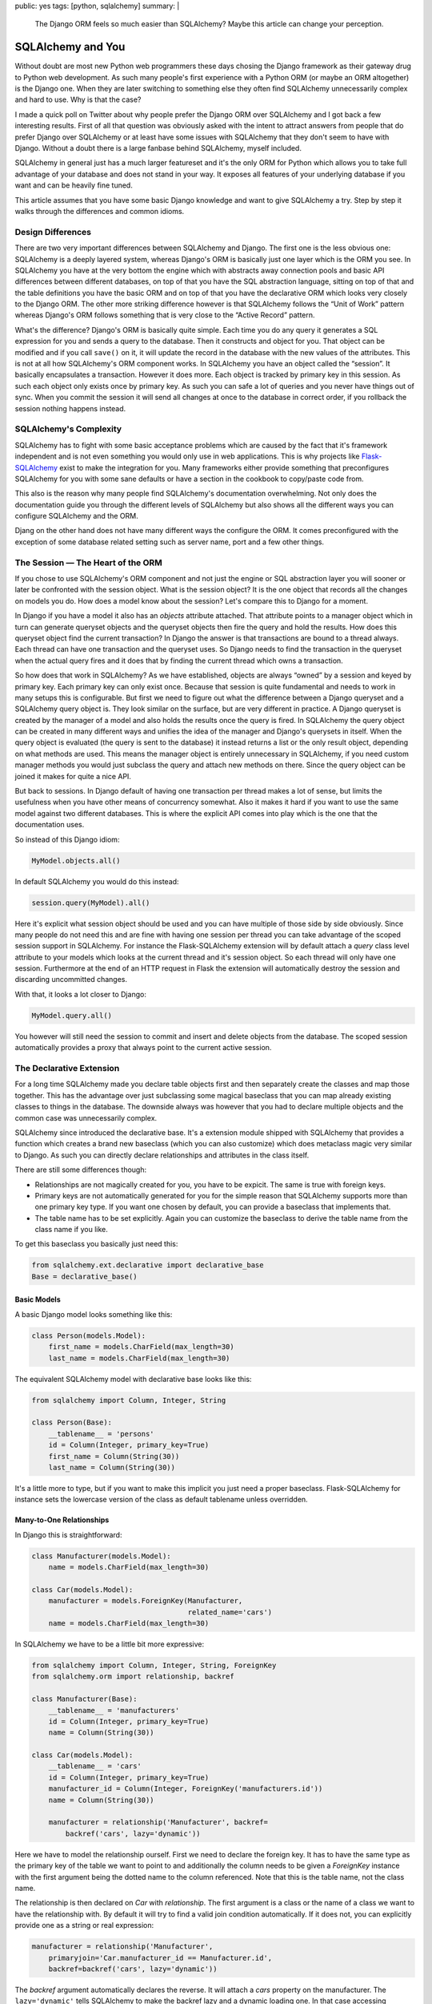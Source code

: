 public: yes
tags: [python, sqlalchemy]
summary: |
  The Django ORM feels so much easier than SQLAlchemy?  Maybe this article
  can change your perception.

SQLAlchemy and You
==================

Without doubt are most new Python web programmers these days chosing the
Django framework as their gateway drug to Python web development.  As such
many people's first experience with a Python ORM (or maybe an ORM
altogether) is the Django one.  When they are later switching to something
else they often find SQLAlchemy unnecessarily complex and hard to use.
Why is that the case?

I made a quick poll on Twitter about why people prefer the Django ORM over
SQLAlchemy and I got back a few interesting results.  First of all that
question was obviously asked with the intent to attract answers from
people that do prefer Django over SQLAlchemy or at least have some issues
with SQLAlchemy that they don't seem to have with Django.  Without a doubt
there is a large fanbase behind SQLAlchemy, myself included.

SQLAlchemy in general just has a much larger featureset and it's the only
ORM for Python which allows you to take full advantage of your database
and does not stand in your way.  It exposes all features of your
underlying database if you want and can be heavily fine tuned.

This article assumes that you have some basic Django knowledge and want to
give SQLAlchemy a try.  Step by step it walks through the differences and
common idioms.

Design Differences
------------------

There are two very important differences between SQLAlchemy and Django.
The first one is the less obvious one: SQLAlchemy is a deeply layered
system, whereas Django's ORM is basically just one layer which is the ORM
you see.  In SQLAlchemy you have at the very bottom the engine which with
abstracts away connection pools and basic API differences between
different databases, on top of that you have the SQL abstraction language,
sitting on top of that and the table definitions you have the basic ORM
and on top of that you have the declarative ORM which looks very closely
to the Django ORM.  The other more striking difference however is that
SQLAlchemy follows the “Unit of Work” pattern whereas Django's ORM follows
something that is very close to the “Active Record” pattern.

What's the difference?  Django's ORM is basically quite simple.  Each time
you do any query it generates a SQL expression for you and sends a query
to the database.  Then it constructs and object for you.  That object can
be modified and if you call ``save()`` on it, it will update the record in
the database with the new values of the attributes.  This is not at all
how SQLAlchemy's ORM component works.  In SQLAlchemy you have an object
called the “session”.  It basically encapsulates a transaction.  However
it does more.  Each object is tracked by primary key in this session.  As
such each object only exists once by primary key.  As such you can safe a
lot of queries and you never have things out of sync.  When you commit the
session it will send all changes at once to the database in correct order,
if you rollback the session nothing happens instead.

SQLAlchemy's Complexity
-----------------------

SQLAlchemy has to fight with some basic acceptance problems which are
caused by the fact that it's framework independent and is not even
something you would only use in web applications.  This is why projects
like `Flask-SQLAlchemy <http://packages.python.org/Flask-SQLAlchemy/>`_
exist to make the integration for you.  Many frameworks either provide
something that preconfigures SQLAlchemy for you with some sane defaults or
have a section in the cookbook to copy/paste code from.

This also is the reason why many people find SQLAlchemy's documentation
overwhelming.  Not only does the documentation guide you through the
different levels of SQLAlchemy but also shows all the different ways you
can configure SQLAlchemy and the ORM.

Djang on the other hand does not have many different ways the configure
the ORM.  It comes preconfigured with the exception of some database
related setting such as server name, port and a few other things.

The Session — The Heart of the ORM
----------------------------------

If you chose to use SQLAlchemy's ORM component and not just the engine or
SQL abstraction layer you will sooner or later be confronted with the
session object.  What is the session object?  It is the one object that
records all the changes on models you do.  How does a model know about the
session?  Let's compare this to Django for a moment.

In Django if you have a model it also has an `objects` attribute attached.
That attribute points to a manager object which in turn can generate
queryset objects and the queryset objects then fire the query and hold the
results.  How does this queryset object find the current transaction?  In
Django the answer is that transactions are bound to a thread always.  Each
thread can have one transaction and the queryset uses.  So Django needs to
find the transaction in the queryset when the actual query fires and it
does that by finding the current thread which owns a transaction.

So how does that work in SQLAlchemy?  As we have established, objects are
always “owned” by a session and keyed by primary key.  Each primary key
can only exist once.  Because that session is quite fundamental and needs
to work in many setups this is configurable.  But first we need to figure
out what the difference between a Django queryset and a SQLAlchemy query
object is.  They look similar on the surface, but are very different in
practice.  A Django queryset is created by the manager of a model and also
holds the results once the query is fired.  In SQLAlchemy the query object
can be created in many different ways and unifies the idea of the manager
and Django's querysets in itself.  When the query object is evaluated (the
query is sent to the database) it instead returns a list or the only
result object, depending on what methods are used.  This means the manager
object is entirely unnecessary in SQLAlchemy, if you need custom manager
methods you would just subclass the query and attach new methods on there.
Since the query object can be joined it makes for quite a nice API.

But back to sessions.  In Django default of having one transaction per
thread makes a lot of sense, but limits the usefulness when you have other
means of concurrency somewhat.  Also it makes it hard if you want to use
the same model against two different databases.  This is where the
explicit API comes into play which is the one that the documentation uses.

So instead of this Django idiom:

.. sourcecode:: python

    MyModel.objects.all()

In default SQLAlchemy you would do this instead:

.. sourcecode:: python

    session.query(MyModel).all()

Here it's explicit what session object should be used and you can have
multiple of those side by side obviously.  Since many people do not need
this and are fine with having one session per thread you can take
advantage of the scoped session support in SQLAlchemy.  For instance the
Flask-SQLAlchemy extension will by default attach a `query` class level
attribute to your models which looks at the current thread and it's
session object.  So each thread will only have one session.  Furthermore
at the end of an HTTP request in Flask the extension will automatically
destroy the session and discarding uncommitted changes.

With that, it looks a lot closer to Django:

.. sourcecode:: python

    MyModel.query.all()

You however will still need the session to commit and insert and delete
objects from the database.  The scoped session automatically provides a
proxy that always point to the current active session.

The Declarative Extension
-------------------------

For a long time SQLAlchemy made you declare table objects first and then
separately create the classes and map those together.  This has the
advantage over just subclassing some magical baseclass that you can map
already existing classes to things in the database.  The downside always
was however that you had to declare multiple objects and the common case
was unnecessarily complex.

SQLAlchemy since introduced the declarative base.  It's a extension module
shipped with SQLAlchemy that provides a function which creates a brand new
baseclass (which you can also customize) which does metaclass magic very
similar to Django.  As such you can directly declare relationships and
attributes in the class itself.

There are still some differences though:

-   Relationships are not magically created for you, you have to be
    expicit.  The same is true with foreign keys.
-   Primary keys are not automatically generated for you for the simple
    reason that SQLAlchemy supports more than one primary key type.  If
    you want one chosen by default, you can provide a baseclass that
    implements that.
-   The table name has to be set explicitly.  Again you can customize the
    baseclass to derive the table name from the class name if you like.

To get this baseclass you basically just need this:

.. sourcecode:: python

    from sqlalchemy.ext.declarative import declarative_base
    Base = declarative_base()
   

Basic Models
````````````

A basic Django model looks something like this:

.. sourcecode:: python

    class Person(models.Model):
        first_name = models.CharField(max_length=30)
        last_name = models.CharField(max_length=30)

The equivalent SQLAlchemy model with declarative base looks like this:

.. sourcecode:: python

    from sqlalchemy import Column, Integer, String

    class Person(Base):
        __tablename__ = 'persons'
        id = Column(Integer, primary_key=True)
        first_name = Column(String(30))
        last_name = Column(String(30))

It's a little more to type, but if you want to make this implicit you just
need a proper baseclass.  Flask-SQLAlchemy for instance sets the lowercase
version of the class as default tablename unless overridden.

Many-to-One Relationships
`````````````````````````

In Django this is straightforward:

.. sourcecode:: python

    class Manufacturer(models.Model):
        name = models.CharField(max_length=30)

    class Car(models.Model):
        manufacturer = models.ForeignKey(Manufacturer,
                                         related_name='cars')
        name = models.CharField(max_length=30)

In SQLAlchemy we have to be a little bit more expressive:

.. sourcecode:: python

    from sqlalchemy import Column, Integer, String, ForeignKey
    from sqlalchemy.orm import relationship, backref

    class Manufacturer(Base):
        __tablename__ = 'manufacturers'
        id = Column(Integer, primary_key=True)
        name = Column(String(30))

    class Car(models.Model):
        __tablename__ = 'cars'
        id = Column(Integer, primary_key=True)
        manufacturer_id = Column(Integer, ForeignKey('manufacturers.id'))
        name = Column(String(30))

        manufacturer = relationship('Manufacturer', backref=
            backref('cars', lazy='dynamic'))

Here we have to model the relationship ourself.  First we need to declare
the foreign key.  It has to have the same type as the primary key of the
table we want to point to and additionally the column needs to be given a
`ForeignKey` instance with the first argument being the dotted name to the
column referenced.  Note that this is the table name, not the class name.

The relationship is then declared on `Car` with `relationship`.  The first
argument is a class or the name of a class we want to have the
relationship with.  By default it will try to find a valid join condition
automatically.  If it does not, you can explicitly provide one as a string
or real expression:

.. sourcecode:: python

        manufacturer = relationship('Manufacturer',
            primaryjoin='Car.manufacturer_id == Manufacturer.id',
            backref=backref('cars', lazy='dynamic'))

The `backref` argument automatically declares the reverse.  It will attach
a `cars` property on the manufacturer.  The ``lazy='dynamic'`` tells
SQLAlchemy to make the backref lazy and a dynamic loading one.  In that
case accessing `manufacturer.cars` will be a query object you can further
refine instead of directly firing the query and returning a list.

Other lazy settings:

-   ``'select'``: if accessed load everything as list with another select
    statement.  This is the default.
-   ``'joined'``: uses a join to automatically load that backref with the
    query of the parent itself.
-   ``'dynamic'``: returns a query object instead of firing the query.  This
    can be sliced and further extended.

The lazy settings can also be set on `relationship` and not just backref.

Backref in a nutshell:

``'lazy'`` and ``'select'``.  The first one fires a query when
`honda.cars` is accessed, the other one will fetch it when honda is
queried:

.. sourcecode:: pycon

    >>> honda.cars
    [<Car 1>, <Car 2>]

And here with ``'dynamic'``:

.. sourcecode:: pycon

    >>> honda.cars
    <AppenderQuery ...>
    >>> honda.cars.all()
    [<Car 1>, <Car 2>]

Many-To-Many
````````````

Many to many relationships in Django are easy cake because everything is
done for you:

.. sourcecode:: python

    class Topping(models.Model):
        name = models.CharField(max_length=30)

    class Pizza(models.Model):
        toppings = models.ManyToManyField(Topping)
        name = models.CharField(max_length=30)

In SQLAlchemy we have to construct a helper table to join over:

.. sourcecode:: python

    from sqlalchemy import Column, Integer, String, ForeignKey, Table
    from sqlalchemy.orm import relationship, backref

    pizza_toppings = Table('pizza_toppings', Base.metadata,
        Column('topping_id', Integer, ForeignKey('toppings.id')),
        Column('pizza_id', Integer, ForeignKey('pizzas.id'))
    )

    class Topping(Base):
        __tablename__ = 'toppings'
        id = Column(Integer, primary_key=True)
        name = Column(String(30))

    class Pizza(models.Model):
        __tablename__ = 'pizzas'
        id = Column(Integer, primary_key=True)
        name = Column(String(30))

        toppings = relationship('Topping', secondary=pizza_toppings,
                                backref=backref('pizzas', lazy='dynamic'))


Translating Queries From Django To SQLAlchemy
---------------------------------------------

So this here assumes that you are using scoped sessions like
Flask-SQLAlchemy does and unmodified Django.  The first example is always
how the equivalent Django code looks like and how you would do that with
SQLAlchemy:

Inserting Entries
`````````````````

Inserting entries in Django can be done with either creating an instance
of a model or by using the ``create()`` method of the object manager:

.. sourcecode:: python

    foo = MyModel(field1='value', field2='value')
    foo.save()

    # or alternatively
    foo = MyModel.objects.create(field1='value', field2='value')

In SQLAlchemy you need to do this instead:

.. sourcecode:: python

    foo = MyModel(field1='value', field2='value')
    session.add(foo)

But with that you have only added the object to the session, at that point
it has not yet committed the transaction.  This has to be done explicitly
by yourself when you are happy with all the changes:

.. sourcecode:: python

    session.commit()

Deleting Entries
````````````````

Deleting works very much like saving in Django.  You get your object and
then call the ``delete()`` method on it:

.. sourcecode:: python`

    obj = MyModel.objects.filter(pk=the_id).get()
    obj.delete()

In SQLAlchemy that operation is performed via the session:

.. sourcecode:: python

    obj = MyModel.query.get(the_id)
    session.delete(obj)

Again, remember to commit your session.

Updating Entries
````````````````

How do you update an entry?  Just get the object, modify it and commit the
session:

.. sourcecode:: python

    obj = MyModel.query.get(the_id)
    obj.name = 'New Value'
    session.commit()

Primary Key Queries
```````````````````

Queries is where Django and SQLAlchemy are the most different.  Django
uses keyword arguments to the query functions to filter the query,
SQLAlchemy generally uses expressions composed out operator objects.

Query by primary key in Django:

.. sourcecode:: python

    obj = MyModel.query.filter(pk=the_id).get()

And in SQLAlchemy:

.. sourcecode:: python

    obj = MyModel.query.get(the_id)

Note that ``get()`` returns `None` if the primary key does not exist in
SQLAlchemy and will raise a `DoesNotExist` exception in Django.

Generally the ``get()`` method is a shortcut in SQLAlchemy that will also
not issue a query for that object if it was already queried for that
session before.  Also unlike Django your primary key can be of any type or
be a compound of more than one column.

General Query Syntax
````````````````````

If you want to filter a query in Django you generally use keyword
arguments in the format ``column__operation=value``.  For instance
``column__contains='e'`` to check if a string column named `column`
contains the letter “e”.  In SQLAlchemy instead you are using expressions.
These expressions can be printed to see what query they would generate.

Here some examples:

.. sourcecode:: pycon

    >>> print MyModel.id == 23
    model.model_id = :model_id_1
    >>> print MyModel.id.in_([1, 2, 3])
    model.model_id IN (:model_id_1, :model_id_2, :model_id_3)
    >>> print MyModel.name.contains('e')
    model.name LIKE '%%' || :name_1 || '%%'

Note that SQLAlchemy shows you the placeholders there because it will
let the database insert those values later.

The whole expression language expresses pretty much everything that SQL
has to offer:

.. sourcecode:: pycon

    >>> print MyModel.thread_count + MyModel.post_count + 1
    (model.thread_count + model.post_count) + :param_1
    >>> print MyModel.id.between(1, 10) & MyModel.name.startswith('a')
    model.model_id BETWEEN :model_id_1 AND :model_id_2 AND
        model.name LIKE :name_1 || '%%'
    

Now this is a biggie, because this is how you can filter for anything if
you pass such an expression to ``filter()``:

.. sourcecode:: python

    active_users_with_a_or_b = User.query.filter(
        (User.name.startswith('a') | User.name.startswith('b')) &
        User.is_active == True
    ).all()

To evaluate a query you have a few choices:

1.  ``first()`` returns the first result from the query and will also
    tell the database to perform an implicit ``LIMIT 1``.  If more than
    one result is found you won't know and if none is found you get
    `None` back.
2.  ``one()`` is similar to ``first()`` but it will not limit the
    result in any way but perform a sanity check on getting the
    results.  It will raise an `NoResultFound` exception back if it did
    not found a single row or a `MultipleResultsFound` exception if it got
    more than one result which indicates a bug on your part.
3.  ``all()`` just evaluates the whole query and returns each row as a
    list.  Why as a list and not as an iterator?  First of all because
    each object returned is also immediately registered on the session.
    There are of course ways to bypass that, but unless you have an
    enormous result count you won't notice, secondly because most Python
    database adapters don't support streaming results anyways.

Now this is nice and everything, but all that model repetition can be
annoying.  For as long as you are just comparing a column to a given value
you can use the ``filter_by()`` function and pass keyword arguments:

.. sourcecode:: python

    user = User.query.filter_by(username=username).first()

Multiple arguments are automatically joined with ``AND``.

Date Based Queries
``````````````````

In Django you can use ``field__year=2011`` to select all entries where the
year of a field has a specific value.  Underneath what usually happens is
that an `EXTRACT` expression is issued.  Unfortunately that's hugely
database dependent and does not map nicely to a function.  Thankfully
SQLAlchemy provides a helper for that which automatically does the right
thing for each database:

.. sourcecode:: python

    from sqlalchemy.sql import extract

    entries_a_month = Entry.query.filter(
        (extract(Entry.pub_date, 'year') == 2011) &
        (extract(Entry.pub_date, 'month') == 1)
    ).all()

Quite a few extractions are possible.  The most common ones are ``month``,
``day``, ``year``, ``hour``, ``minute``, ``second``, ``doy`` (day of
year) and ``dow`` (day of week).

Sorting
```````

In Django if you sort something you do that by calling ``order_by()`` and
passing it some strings with the columns to order by:

.. sourcecode:: python

    forwards = MyModel.objects.order_by('pub_date')
    backwards = MyModel.objects.order_by('-pub_date')

While it appears that the same is possible in SQLAlchemy you have to be
careful because it only works as SQLAlchemy inserts that text directly
into the query.  What instead you want to be doing is using the
expressions again:

.. sourcecode:: python

    forwards = MyModel.query.order_by(MyModel.pub_date)
    backwards = MyModel.query.order_by(MyModel.pub_date.desc())

And again, any expression works in that situation, so you can just easily
order by ridiculous expressions if you want.

Aggregates
``````````

Aggregates in Django are a quite new feature and generally not all that
awesome, so we're skipping the Django part here.  Thankfully they are much
better supported in SQLAlchemy as SQLAlchemy just handles them by querying
over arbitrary expressions.  Functions on the database can be expressed by
``sqlalchemy.func.functionname`` in SQLAlchemy.  This in combination with
arbitrary expressions makes it quite potent.  But first the simple case:

.. sourcecode:: python

    from sqlalchemy.sql import func

    q = session.query(func.count(User.id))

Now that query obviously does not resolve to a model but a scalar value.
In this case if we would call ``q.first()`` we would get a single tuple
back with a single item: the count.  For this case SQLAlchemy provides a
nice shortcut: ``scalar()``:

.. sourcecode:: pycon

    >>> session.query(func.count(User.id)).scalar()
    1337

What if we want to group by something?  Use ``group_by()`` and just
iterate over it:

.. sourcecode:: python

    for age, count in session.query(User.age,
            func.count(User.id)).group_by(User.age).all():
        print 'Users aged %d: %d' % (age, count)

Distinct counts are simple as well, just call ``.distinct()`` on the
query.  In fact: if you have a rough idea of what the SQL would look like
you can get to the expected result with pure guesswork and SQLAlchemy will
most likely “just work” ™.

Joins
`````

Now this is the part where people get constantly confused with SQLAlchemy
but fear not, I have you covered.  Django hides the business of joins from
you.  For instance if you want to get all posts written by a specific
author that is known by name you would do something like this:

.. sourcecode:: python

    posts = Post.objects.filter(author__name__exact=the_author_name)

So how do you do that in SQLAlchemy?  The answer is that this means a join
is taking place.  There are two ways to model that select.  First the
simple one:

.. sourcecode:: python

    posts = Post.query.join(Author).filter(Author.name == the_author_name)

That wasn't too tricky.  How does SQLAlchemy know how to do the right
thing?  It looks at what joins are possible and if only one is, it selects
the right one.  Alternatively you can explicitly provide what to join on
as an expression as second argument to ``join()``.  Again, you can get
arbitrarily complex there.  Everything after the join automatically
operates on the last ``.join()``-ed model.  If you want to further filter
the former model (here `Post`) you can either move them before the
``.join()`` call or use ``.reset_joinpoint()``.

Alternatively you could also express this as a subselect:

.. sourcecode:: python

    author_query = Author.query.filter(Author.name == the_author_name)
    posts = Post.query.filter(Post.author_id.in_(author_query))

Why does SQLAlchemy not do what Django does?  Well, first of all explicit
is better than implicit: you know exactly what happens.  A regular join is
not always what you want or SQL would not provide an outerjoin which of
course you can use with SQLAlchemy as well.  Secondly, it's really easy to
replicated.  If you are curious of how that works you can have a look at
this subclass of the builtin query that implements Django's filtering with
keyword arguments: `sqlalchemy-django-query
<https://github.com/mitsuhiko/sqlalchemy-django-query/>`_.

Why Consider SQLAlchemy?
------------------------

This article did not really give you any reasons to use SQLAlchemy, did
it?  But the simple cases is not where SQLAlchemy shines.  It's the more
complex situations which you can't do at all in Django that work nicely in
SQLAlchemy.  Oh, and SQLAlchemy does not override all your columns when
you just changed one on update ;-)
